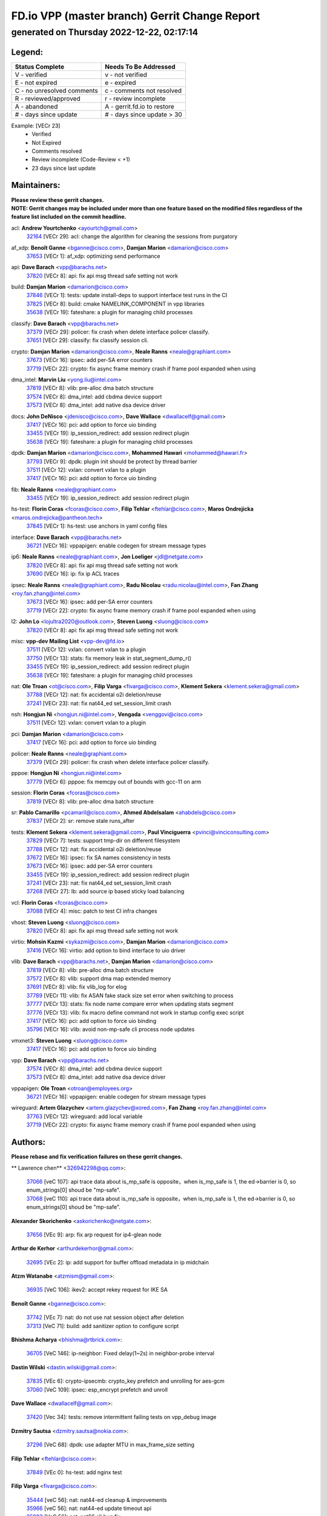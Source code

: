 
==============================================
FD.io VPP (master branch) Gerrit Change Report
==============================================
--------------------------------------------
generated on Thursday 2022-12-22, 02:17:14
--------------------------------------------


Legend:
-------
========================== ===========================
Status Complete            Needs To Be Addressed
========================== ===========================
V - verified               v - not verified
E - not expired            e - expired
C - no unresolved comments c - comments not resolved
R - reviewed/approved      r - review incomplete
A - abandoned              A - gerrit.fd.io to restore
# - days since update      # - days since update > 30
========================== ===========================

Example: [VECr 23]
    - Verified
    - Not Expired
    - Comments resolved
    - Review incomplete (Code-Review < +1)
    - 23 days since last update


Maintainers:
------------
| **Please review these gerrit changes.**

| **NOTE: Gerrit changes may be included under more than one feature based on the modified files regardless of the feature list included on the commit headline.**

acl: **Andrew Yourtchenko** <ayourtch@gmail.com>
  | `32164 <https:////gerrit.fd.io/r/c/vpp/+/32164>`_ [VECr 29]: acl: change the algorithm for cleaning the sessions from purgatory

af_xdp: **Benoît Ganne** <bganne@cisco.com>, **Damjan Marion** <damarion@cisco.com>
  | `37653 <https:////gerrit.fd.io/r/c/vpp/+/37653>`_ [VECr 1]: af_xdp: optimizing send performance

api: **Dave Barach** <vpp@barachs.net>
  | `37820 <https:////gerrit.fd.io/r/c/vpp/+/37820>`_ [VECr 8]: api: fix api msg thread safe setting not work

build: **Damjan Marion** <damarion@cisco.com>
  | `37846 <https:////gerrit.fd.io/r/c/vpp/+/37846>`_ [VECr 1]: tests: update install-deps to support interface test runs in the CI
  | `37825 <https:////gerrit.fd.io/r/c/vpp/+/37825>`_ [VECr 8]: build: cmake NAMELINK_COMPONENT in vpp libraries
  | `35638 <https:////gerrit.fd.io/r/c/vpp/+/35638>`_ [VECr 19]: fateshare: a plugin for managing child processes

classify: **Dave Barach** <vpp@barachs.net>
  | `37379 <https:////gerrit.fd.io/r/c/vpp/+/37379>`_ [VECr 29]: policer: fix crash when delete interface policer classify.
  | `37651 <https:////gerrit.fd.io/r/c/vpp/+/37651>`_ [VECr 29]: classify: fix classify session cli.

crypto: **Damjan Marion** <damarion@cisco.com>, **Neale Ranns** <neale@graphiant.com>
  | `37673 <https:////gerrit.fd.io/r/c/vpp/+/37673>`_ [VECr 16]: ipsec: add per-SA error counters
  | `37719 <https:////gerrit.fd.io/r/c/vpp/+/37719>`_ [VECr 22]: crypto: fix async frame memory crash if frame pool expanded when using

dma_intel: **Marvin Liu** <yong.liu@intel.com>
  | `37819 <https:////gerrit.fd.io/r/c/vpp/+/37819>`_ [VECr 8]: vlib: pre-alloc dma batch structure
  | `37574 <https:////gerrit.fd.io/r/c/vpp/+/37574>`_ [VECr 8]: dma_intel: add cbdma device support
  | `37573 <https:////gerrit.fd.io/r/c/vpp/+/37573>`_ [VECr 8]: dma_intel: add native dsa device driver

docs: **John DeNisco** <jdenisco@cisco.com>, **Dave Wallace** <dwallacelf@gmail.com>
  | `37417 <https:////gerrit.fd.io/r/c/vpp/+/37417>`_ [VECr 16]: pci: add option to force uio binding
  | `33455 <https:////gerrit.fd.io/r/c/vpp/+/33455>`_ [VECr 19]: ip_session_redirect: add session redirect plugin
  | `35638 <https:////gerrit.fd.io/r/c/vpp/+/35638>`_ [VECr 19]: fateshare: a plugin for managing child processes

dpdk: **Damjan Marion** <damarion@cisco.com>, **Mohammed Hawari** <mohammed@hawari.fr>
  | `37793 <https:////gerrit.fd.io/r/c/vpp/+/37793>`_ [VECr 9]: dpdk: plugin init should be protect by thread barrier
  | `37511 <https:////gerrit.fd.io/r/c/vpp/+/37511>`_ [VECr 12]: vxlan: convert vxlan to a plugin
  | `37417 <https:////gerrit.fd.io/r/c/vpp/+/37417>`_ [VECr 16]: pci: add option to force uio binding

fib: **Neale Ranns** <neale@graphiant.com>
  | `33455 <https:////gerrit.fd.io/r/c/vpp/+/33455>`_ [VECr 19]: ip_session_redirect: add session redirect plugin

hs-test: **Florin Coras** <fcoras@cisco.com>, **Filip Tehlar** <ftehlar@cisco.com>, **Maros Ondrejicka** <maros.ondrejicka@pantheon.tech>
  | `37845 <https:////gerrit.fd.io/r/c/vpp/+/37845>`_ [VECr 1]: hs-test: use anchors in yaml config files

interface: **Dave Barach** <vpp@barachs.net>
  | `36721 <https:////gerrit.fd.io/r/c/vpp/+/36721>`_ [VECr 16]: vppapigen: enable codegen for stream message types

ip6: **Neale Ranns** <neale@graphiant.com>, **Jon Loeliger** <jdl@netgate.com>
  | `37820 <https:////gerrit.fd.io/r/c/vpp/+/37820>`_ [VECr 8]: api: fix api msg thread safe setting not work
  | `37690 <https:////gerrit.fd.io/r/c/vpp/+/37690>`_ [VECr 16]: ip: fix ip ACL traces

ipsec: **Neale Ranns** <neale@graphiant.com>, **Radu Nicolau** <radu.nicolau@intel.com>, **Fan Zhang** <roy.fan.zhang@intel.com>
  | `37673 <https:////gerrit.fd.io/r/c/vpp/+/37673>`_ [VECr 16]: ipsec: add per-SA error counters
  | `37719 <https:////gerrit.fd.io/r/c/vpp/+/37719>`_ [VECr 22]: crypto: fix async frame memory crash if frame pool expanded when using

l2: **John Lo** <lojultra2020@outlook.com>, **Steven Luong** <sluong@cisco.com>
  | `37820 <https:////gerrit.fd.io/r/c/vpp/+/37820>`_ [VECr 8]: api: fix api msg thread safe setting not work

misc: **vpp-dev Mailing List** <vpp-dev@fd.io>
  | `37511 <https:////gerrit.fd.io/r/c/vpp/+/37511>`_ [VECr 12]: vxlan: convert vxlan to a plugin
  | `37750 <https:////gerrit.fd.io/r/c/vpp/+/37750>`_ [VECr 13]: stats: fix memory leak in stat_segment_dump_r()
  | `33455 <https:////gerrit.fd.io/r/c/vpp/+/33455>`_ [VECr 19]: ip_session_redirect: add session redirect plugin
  | `35638 <https:////gerrit.fd.io/r/c/vpp/+/35638>`_ [VECr 19]: fateshare: a plugin for managing child processes

nat: **Ole Troan** <ot@cisco.com>, **Filip Varga** <fivarga@cisco.com>, **Klement Sekera** <klement.sekera@gmail.com>
  | `37788 <https:////gerrit.fd.io/r/c/vpp/+/37788>`_ [VECr 12]: nat: fix accidental o2i deletion/reuse
  | `37241 <https:////gerrit.fd.io/r/c/vpp/+/37241>`_ [VECr 23]: nat: fix nat44_ed set_session_limit crash

nsh: **Hongjun Ni** <hongjun.ni@intel.com>, **Vengada** <venggovi@cisco.com>
  | `37511 <https:////gerrit.fd.io/r/c/vpp/+/37511>`_ [VECr 12]: vxlan: convert vxlan to a plugin

pci: **Damjan Marion** <damarion@cisco.com>
  | `37417 <https:////gerrit.fd.io/r/c/vpp/+/37417>`_ [VECr 16]: pci: add option to force uio binding

policer: **Neale Ranns** <neale@graphiant.com>
  | `37379 <https:////gerrit.fd.io/r/c/vpp/+/37379>`_ [VECr 29]: policer: fix crash when delete interface policer classify.

pppoe: **Hongjun Ni** <hongjun.ni@intel.com>
  | `37779 <https:////gerrit.fd.io/r/c/vpp/+/37779>`_ [VECr 6]: pppoe: fix memcpy out of bounds with gcc-11 on arm

session: **Florin Coras** <fcoras@cisco.com>
  | `37819 <https:////gerrit.fd.io/r/c/vpp/+/37819>`_ [VECr 8]: vlib: pre-alloc dma batch structure

sr: **Pablo Camarillo** <pcamaril@cisco.com>, **Ahmed Abdelsalam** <ahabdels@cisco.com>
  | `37837 <https:////gerrit.fd.io/r/c/vpp/+/37837>`_ [VECr 2]: sr: remove stale runs_after

tests: **Klement Sekera** <klement.sekera@gmail.com>, **Paul Vinciguerra** <pvinci@vinciconsulting.com>
  | `37829 <https:////gerrit.fd.io/r/c/vpp/+/37829>`_ [VECr 7]: tests: support tmp-dir on different filesystem
  | `37788 <https:////gerrit.fd.io/r/c/vpp/+/37788>`_ [VECr 12]: nat: fix accidental o2i deletion/reuse
  | `37672 <https:////gerrit.fd.io/r/c/vpp/+/37672>`_ [VECr 16]: ipsec: fix SA names consistency in tests
  | `37673 <https:////gerrit.fd.io/r/c/vpp/+/37673>`_ [VECr 16]: ipsec: add per-SA error counters
  | `33455 <https:////gerrit.fd.io/r/c/vpp/+/33455>`_ [VECr 19]: ip_session_redirect: add session redirect plugin
  | `37241 <https:////gerrit.fd.io/r/c/vpp/+/37241>`_ [VECr 23]: nat: fix nat44_ed set_session_limit crash
  | `37268 <https:////gerrit.fd.io/r/c/vpp/+/37268>`_ [VECr 27]: lb: add source ip based sticky load balancing

vcl: **Florin Coras** <fcoras@cisco.com>
  | `37088 <https:////gerrit.fd.io/r/c/vpp/+/37088>`_ [VECr 4]: misc: patch to test CI infra changes

vhost: **Steven Luong** <sluong@cisco.com>
  | `37820 <https:////gerrit.fd.io/r/c/vpp/+/37820>`_ [VECr 8]: api: fix api msg thread safe setting not work

virtio: **Mohsin Kazmi** <sykazmi@cisco.com>, **Damjan Marion** <damarion@cisco.com>
  | `37416 <https:////gerrit.fd.io/r/c/vpp/+/37416>`_ [VECr 16]: virtio: add option to bind interface to uio driver

vlib: **Dave Barach** <vpp@barachs.net>, **Damjan Marion** <damarion@cisco.com>
  | `37819 <https:////gerrit.fd.io/r/c/vpp/+/37819>`_ [VECr 8]: vlib: pre-alloc dma batch structure
  | `37572 <https:////gerrit.fd.io/r/c/vpp/+/37572>`_ [VECr 8]: vlib: support dma map extended memory
  | `37691 <https:////gerrit.fd.io/r/c/vpp/+/37691>`_ [VECr 8]: vlib: fix vlib_log for elog
  | `37789 <https:////gerrit.fd.io/r/c/vpp/+/37789>`_ [VECr 11]: vlib: fix ASAN fake stack size set error when switching to process
  | `37777 <https:////gerrit.fd.io/r/c/vpp/+/37777>`_ [VECr 13]: stats: fix node name compare error when updating stats segment
  | `37776 <https:////gerrit.fd.io/r/c/vpp/+/37776>`_ [VECr 13]: vlib: fix macro define command not work in startup config exec script
  | `37417 <https:////gerrit.fd.io/r/c/vpp/+/37417>`_ [VECr 16]: pci: add option to force uio binding
  | `35796 <https:////gerrit.fd.io/r/c/vpp/+/35796>`_ [VECr 16]: vlib: avoid non-mp-safe cli process node updates

vmxnet3: **Steven Luong** <sluong@cisco.com>
  | `37417 <https:////gerrit.fd.io/r/c/vpp/+/37417>`_ [VECr 16]: pci: add option to force uio binding

vpp: **Dave Barach** <vpp@barachs.net>
  | `37574 <https:////gerrit.fd.io/r/c/vpp/+/37574>`_ [VECr 8]: dma_intel: add cbdma device support
  | `37573 <https:////gerrit.fd.io/r/c/vpp/+/37573>`_ [VECr 8]: dma_intel: add native dsa device driver

vppapigen: **Ole Troan** <otroan@employees.org>
  | `36721 <https:////gerrit.fd.io/r/c/vpp/+/36721>`_ [VECr 16]: vppapigen: enable codegen for stream message types

wireguard: **Artem Glazychev** <artem.glazychev@xored.com>, **Fan Zhang** <roy.fan.zhang@intel.com>
  | `37763 <https:////gerrit.fd.io/r/c/vpp/+/37763>`_ [VECr 12]: wireguard: add local variable
  | `37719 <https:////gerrit.fd.io/r/c/vpp/+/37719>`_ [VECr 22]: crypto: fix async frame memory crash if frame pool expanded when using

Authors:
--------
**Please rebase and fix verification failures on these gerrit changes.**

** Lawrence chen** <326942298@qq.com>:

  | `37066 <https:////gerrit.fd.io/r/c/vpp/+/37066>`_ [veC 107]: api trace data about is_mp_safe is opposite，when is_mp_safe is 1, the ed->barrier is 0, so enum_strings[0] shoud be "mp-safe".
  | `37068 <https:////gerrit.fd.io/r/c/vpp/+/37068>`_ [veC 110]: api trace data about is_mp_safe is opposite，when is_mp_safe is 1, the ed->barrier is 0, so enum_strings[0] shoud be "mp-safe".

**Alexander Skorichenko** <askorichenko@netgate.com>:

  | `37656 <https:////gerrit.fd.io/r/c/vpp/+/37656>`_ [VEc 9]: arp: fix arp request for ip4-glean node

**Arthur de Kerhor** <arthurdekerhor@gmail.com>:

  | `32695 <https:////gerrit.fd.io/r/c/vpp/+/32695>`_ [VEc 2]: ip: add support for buffer offload metadata in ip midchain

**Atzm Watanabe** <atzmism@gmail.com>:

  | `36935 <https:////gerrit.fd.io/r/c/vpp/+/36935>`_ [VeC 106]: ikev2: accept rekey request for IKE SA

**Benoît Ganne** <bganne@cisco.com>:

  | `37742 <https:////gerrit.fd.io/r/c/vpp/+/37742>`_ [VEc 7]: nat: do not use nat session object after deletion
  | `37313 <https:////gerrit.fd.io/r/c/vpp/+/37313>`_ [VeC 71]: build: add sanitizer option to configure script

**Bhishma Acharya** <bhishma@rtbrick.com>:

  | `36705 <https:////gerrit.fd.io/r/c/vpp/+/36705>`_ [VeC 146]: ip-neighbor: Fixed delay(1~2s) in neighbor-probe interval

**Dastin Wilski** <dastin.wilski@gmail.com>:

  | `37835 <https:////gerrit.fd.io/r/c/vpp/+/37835>`_ [VEc 6]: crypto-ipsecmb: crypto_key prefetch and unrolling for aes-gcm
  | `37060 <https:////gerrit.fd.io/r/c/vpp/+/37060>`_ [VeC 109]: ipsec: esp_encrypt prefetch and unroll

**Dave Wallace** <dwallacelf@gmail.com>:

  | `37420 <https:////gerrit.fd.io/r/c/vpp/+/37420>`_ [Vec 34]: tests: remove intermittent failing tests on vpp_debug image

**Dzmitry Sautsa** <dzmitry.sautsa@nokia.com>:

  | `37296 <https:////gerrit.fd.io/r/c/vpp/+/37296>`_ [VeC 68]: dpdk: use adapter MTU in max_frame_size setting

**Filip Tehlar** <ftehlar@cisco.com>:

  | `37849 <https:////gerrit.fd.io/r/c/vpp/+/37849>`_ [VEc 0]: hs-test: add nginx test

**Filip Varga** <fivarga@cisco.com>:

  | `35444 <https:////gerrit.fd.io/r/c/vpp/+/35444>`_ [veC 56]: nat: nat44-ed cleanup & improvements
  | `35966 <https:////gerrit.fd.io/r/c/vpp/+/35966>`_ [veC 56]: nat: nat44-ed update timeout api
  | `35903 <https:////gerrit.fd.io/r/c/vpp/+/35903>`_ [VeC 56]: nat: nat66 cli bug fix
  | `34929 <https:////gerrit.fd.io/r/c/vpp/+/34929>`_ [veC 56]: nat: det44 map configuration improvements
  | `36724 <https:////gerrit.fd.io/r/c/vpp/+/36724>`_ [VeC 56]: nat: fixing incosistency in use of sw_if_index
  | `36480 <https:////gerrit.fd.io/r/c/vpp/+/36480>`_ [VeC 56]: nat: nat64 fix add_del calls requirements

**Gabriel Oginski** <gabrielx.oginski@intel.com>:

  | `37764 <https:////gerrit.fd.io/r/c/vpp/+/37764>`_ [VEc 9]: wireguard: under-load state determination update

**GaoChX** <chiso.gao@gmail.com>:

  | `37010 <https:////gerrit.fd.io/r/c/vpp/+/37010>`_ [VeC 42]: interface: fix crash if vnet_hw_if_get_rx_queue return zero
  | `37153 <https:////gerrit.fd.io/r/c/vpp/+/37153>`_ [VeC 56]: nat: nat44-ed get out2in workers failed for static mapping without port

**Hedi Bouattour** <hedibouattour2010@gmail.com>:

  | `37248 <https:////gerrit.fd.io/r/c/vpp/+/37248>`_ [VeC 85]: urpf: add show urpf cli
  | `34726 <https:////gerrit.fd.io/r/c/vpp/+/34726>`_ [VeC 138]: interface: add buffer stats api

**Huawei LI** <lihuawei_zzu@163.com>:

  | `37727 <https:////gerrit.fd.io/r/c/vpp/+/37727>`_ [VEc 7]: nat: make nat44 session limit api reinit flow_hash with new buckets.
  | `37726 <https:////gerrit.fd.io/r/c/vpp/+/37726>`_ [VEc 18]: nat: fix crash when set nat44 session limit with nonexisted vrf.

**Ivan Shvedunov** <ivan4th@gmail.com>:

  | `36592 <https:////gerrit.fd.io/r/c/vpp/+/36592>`_ [VeC 169]: stats: handle interface renames properly
  | `36590 <https:////gerrit.fd.io/r/c/vpp/+/36590>`_ [VeC 169]: nat: fix handling checksum offload in nat44-ed

**Jing Peng** <jing@meter.com>:

  | `36578 <https:////gerrit.fd.io/r/c/vpp/+/36578>`_ [VeC 56]: nat: fix nat44-ed outside address selection
  | `36597 <https:////gerrit.fd.io/r/c/vpp/+/36597>`_ [VeC 56]: nat: fix nat44-ed API
  | `37058 <https:////gerrit.fd.io/r/c/vpp/+/37058>`_ [VeC 112]: vppapigen: fix json build error

**Kai Luo** <kailuo.nk@gmail.com>:

  | `37269 <https:////gerrit.fd.io/r/c/vpp/+/37269>`_ [VeC 74]: memif: fix uninitialized variable warning

**Klement Sekera** <klement.sekera@gmail.com>:

  | `37654 <https:////gerrit.fd.io/r/c/vpp/+/37654>`_ [VeC 37]: tests: improve packet checksum functions

**Miguel Borges de Freitas** <miguel-r-freitas@alticelabs.com>:

  | `37532 <https:////gerrit.fd.io/r/c/vpp/+/37532>`_ [VEc 15]: cnat: fix cnat_translation_cli_add_del call for del with INVALID_INDEX

**Miklos Tirpak** <miklos.tirpak@gmail.com>:

  | `36021 <https:////gerrit.fd.io/r/c/vpp/+/36021>`_ [VeC 56]: nat: fix tcp session reopen in nat44-ed

**Mohammed HAWARI** <momohawari@gmail.com>:

  | `33726 <https:////gerrit.fd.io/r/c/vpp/+/33726>`_ [VeC 70]: vlib: introduce an inter worker interrupts efds

**Nathan Skrzypczak** <nathan.skrzypczak@gmail.com>:

  | `34713 <https:////gerrit.fd.io/r/c/vpp/+/34713>`_ [VeC 76]: vppinfra: improve & test abstract socket
  | `31449 <https:////gerrit.fd.io/r/c/vpp/+/31449>`_ [veC 82]: cnat: dont compute offloaded cksums
  | `32820 <https:////gerrit.fd.io/r/c/vpp/+/32820>`_ [VeC 82]: cnat: better cnat snat-policy cli
  | `33264 <https:////gerrit.fd.io/r/c/vpp/+/33264>`_ [VeC 82]: pbl: Port based balancer
  | `32821 <https:////gerrit.fd.io/r/c/vpp/+/32821>`_ [VeC 82]: cnat: add ip/client bihash
  | `29748 <https:////gerrit.fd.io/r/c/vpp/+/29748>`_ [VeC 82]: cnat: remove rwlock on ts
  | `34108 <https:////gerrit.fd.io/r/c/vpp/+/34108>`_ [VeC 82]: cnat: flag to disable rsession
  | `35805 <https:////gerrit.fd.io/r/c/vpp/+/35805>`_ [VeC 82]: dpdk: add intf tag to dev{} subinput
  | `32271 <https:////gerrit.fd.io/r/c/vpp/+/32271>`_ [VeC 82]: memif: add support for ns abstract sockets
  | `34734 <https:////gerrit.fd.io/r/c/vpp/+/34734>`_ [VeC 156]: memif: autogenerate socket_ids

**Neale Ranns** <neale@graphiant.com>:

  | `36821 <https:////gerrit.fd.io/r/c/vpp/+/36821>`_ [VeC 132]: vlib: "sh errors" shows error severity counters

**Ole Troan** <otroan@employees.org>:

  | `37766 <https:////gerrit.fd.io/r/c/vpp/+/37766>`_ [vEC 7]: papi: vla list of fixed strings

**Piotr Bronowski** <piotrx.bronowski@intel.com>:

  | `37678 <https:////gerrit.fd.io/r/c/vpp/+/37678>`_ [Vec 33]: fib: partial fix to a deadlock during CSIT tests execution
  | `37504 <https:////gerrit.fd.io/r/c/vpp/+/37504>`_ [VeC 33]: ipsec: fix transpose local ip range position with remote ip range in fast path implementation

**RADHA KRISHNA SARAGADAM** <krishna_srk2003@yahoo.com>:

  | `36711 <https:////gerrit.fd.io/r/c/vpp/+/36711>`_ [Vec 148]: ebuild: upgrade vagrant ubuntu version to 20.04

**Sergey Matov** <sergey.matov@travelping.com>:

  | `31319 <https:////gerrit.fd.io/r/c/vpp/+/31319>`_ [VeC 56]: nat: DET: Allow unknown protocol translation

**Stanislav Zaikin** <zstaseg@gmail.com>:

  | `36110 <https:////gerrit.fd.io/r/c/vpp/+/36110>`_ [Vec 107]: virtio: allocate frame per interface

**Takanori Hirano** <me@hrntknr.net>:

  | `36781 <https:////gerrit.fd.io/r/c/vpp/+/36781>`_ [VeC 120]: ip6-nd: add fixed flag

**Takeru Hayasaka** <hayatake396@gmail.com>:

  | `37628 <https:////gerrit.fd.io/r/c/vpp/+/37628>`_ [VEc 8]: srv6-mobile: Implement SRv6 mobile API funcs

**Ted Chen** <znscnchen@gmail.com>:

  | `37162 <https:////gerrit.fd.io/r/c/vpp/+/37162>`_ [VeC 56]: nat: fix the wrong unformat type
  | `36790 <https:////gerrit.fd.io/r/c/vpp/+/36790>`_ [VeC 83]: map: lpm 128 lookup error.
  | `37143 <https:////gerrit.fd.io/r/c/vpp/+/37143>`_ [VeC 95]: classify: remove unnecessary reallocation

**Tianyu Li** <tianyu.li@arm.com>:

  | `37530 <https:////gerrit.fd.io/r/c/vpp/+/37530>`_ [vec 54]: dpdk: fix interface name w/ the same PCI bus/slot/function
  | `36488 <https:////gerrit.fd.io/r/c/vpp/+/36488>`_ [VeC 177]: tests: fix wireguard test failure under heavy load

**Ting Xu** <ting.xu@intel.com>:

  | `37852 <https:////gerrit.fd.io/r/c/vpp/+/37852>`_ [vEC 0]: misc: fix incorrect handling of IPv6 src address in flow

**Vladimir Bernolak** <vladimir.bernolak@pantheon.tech>:

  | `36723 <https:////gerrit.fd.io/r/c/vpp/+/36723>`_ [VeC 56]: nat: det44 map configuration improvements + tests

**Vladislav Grishenko** <themiron@mail.ru>:

  | `37263 <https:////gerrit.fd.io/r/c/vpp/+/37263>`_ [VeC 56]: nat: add nat44-ed session filtering by fib table
  | `37264 <https:////gerrit.fd.io/r/c/vpp/+/37264>`_ [VeC 56]: nat: fix nat44-ed outside address distribution
  | `37270 <https:////gerrit.fd.io/r/c/vpp/+/37270>`_ [VeC 84]: vppinfra: fix pool free bitmap allocation
  | `35721 <https:////gerrit.fd.io/r/c/vpp/+/35721>`_ [VeC 90]: vlib: stop worker threads on main loop exit
  | `35726 <https:////gerrit.fd.io/r/c/vpp/+/35726>`_ [VeC 90]: papi: fix socket api max message id calculation

**Vratko Polak** <vrpolak@cisco.com>:

  | `37083 <https:////gerrit.fd.io/r/c/vpp/+/37083>`_ [Vec 98]: avf: tolerate socket events in avf_process_request
  | `27972 <https:////gerrit.fd.io/r/c/vpp/+/27972>`_ [VeC 175]: sr: Fix deletion if target SR list is not found
  | `22575 <https:////gerrit.fd.io/r/c/vpp/+/22575>`_ [Vec 175]: api: fix vl_socket_write_ready

**Wayne Morrison** <wmorrison@netgate.com>:

  | `37827 <https:////gerrit.fd.io/r/c/vpp/+/37827>`_ [vEC 5]: vnet: setting rx-mode to adaptive doesn't always have correct effect

**Xiaoming Jiang** <jiangxiaoming@outlook.com>:

  | `37681 <https:////gerrit.fd.io/r/c/vpp/+/37681>`_ [VEc 25]: udp: hand off packet to right session thread
  | `36704 <https:////gerrit.fd.io/r/c/vpp/+/36704>`_ [VeC 56]: nat: auto forward inbound packet for local server session app with snat
  | `37492 <https:////gerrit.fd.io/r/c/vpp/+/37492>`_ [VeC 61]: api: fix memory error with pending_rpc_requests in multi-thread environment
  | `37427 <https:////gerrit.fd.io/r/c/vpp/+/37427>`_ [veC 66]: crypto: fix crypto dequeue handlers should be setted by VNET_CRYPTO_ASYNC_OP_XX
  | `37376 <https:////gerrit.fd.io/r/c/vpp/+/37376>`_ [VeC 73]: vlib: unix cli - fix input's buffer may be freed when using
  | `37375 <https:////gerrit.fd.io/r/c/vpp/+/37375>`_ [VeC 74]: ipsec: fix ipsec linked key not freed when sa deleted
  | `36808 <https:////gerrit.fd.io/r/c/vpp/+/36808>`_ [Vec 114]: arp: add support for Microsoft NLB unicast
  | `36880 <https:////gerrit.fd.io/r/c/vpp/+/36880>`_ [VeC 131]: ip: only set rx_sw_if_index when connection found to avoid following crash like tcp punt
  | `36812 <https:////gerrit.fd.io/r/c/vpp/+/36812>`_ [VeC 132]: cjson: json realloced output truncated if actual lenght more then 256

**Xie Long** <barryxie@tencent.com>:

  | `30268 <https:////gerrit.fd.io/r/c/vpp/+/30268>`_ [veC 111]: ip: fixup crash when reassemble a lots of fragments.

**Xinyao Cai** <xinyao.cai@intel.com>:

  | `37840 <https:////gerrit.fd.io/r/c/vpp/+/37840>`_ [VEc 0]: dpdk: make impact to VPP for changes in API for DPDK 22.11

**Yahui Chen** <goodluckwillcomesoon@gmail.com>:

  | `37274 <https:////gerrit.fd.io/r/c/vpp/+/37274>`_ [Vec 61]: af_xdp: fix xdp socket create fail

**Yong Liu** <yong.liu@intel.com>:

  | `37821 <https:////gerrit.fd.io/r/c/vpp/+/37821>`_ [VEc 8]: session: map new segment when dma enabled
  | `37823 <https:////gerrit.fd.io/r/c/vpp/+/37823>`_ [vEC 8]: memif: support dma option

**ai hua** <51931196@qq.com>:

  | `37498 <https:////gerrit.fd.io/r/c/vpp/+/37498>`_ [VeC 58]: vppinfra:fix pcap write large file(> 0x80000000) error.

**f00182600** <fangtong2007@163.com>:

  | `36453 <https:////gerrit.fd.io/r/c/vpp/+/36453>`_ [veC 170]: interface: fix the issue of show hardware-interface with invalid if-idx can caused vpp crash.

**jinhui li** <lijh_7@chinatelecom.cn>:

  | `36901 <https:////gerrit.fd.io/r/c/vpp/+/36901>`_ [VeC 97]: interface: fix 4 or more interfaces equality comparison bug with xor operation using (a^a)^(b^b)

**jinshaohui** <jinsh11@chinatelecom.cn>:

  | `30929 <https:////gerrit.fd.io/r/c/vpp/+/30929>`_ [Vec 36]: vppinfra: fix memory issue in mhash
  | `37297 <https:////gerrit.fd.io/r/c/vpp/+/37297>`_ [Vec 39]: ping: fix ping ipv6 address set packet size greater than  mtu,packet drop

**mahdi varasteh** <mahdy.varasteh@gmail.com>:

  | `36726 <https:////gerrit.fd.io/r/c/vpp/+/36726>`_ [vEC 24]: nat: add local addresses correctly in nat lb static mapping
  | `37566 <https:////gerrit.fd.io/r/c/vpp/+/37566>`_ [veC 44]: policer: add policer classify to output path
  | `34812 <https:////gerrit.fd.io/r/c/vpp/+/34812>`_ [Vec 56]: interface: more cleaning after set flags is failed in vnet_create_sw_interface

**steven luong** <sluong@cisco.com>:

  | `37105 <https:////gerrit.fd.io/r/c/vpp/+/37105>`_ [VeC 70]: vppinfra: add time error counters to stats segment
  | `30866 <https:////gerrit.fd.io/r/c/vpp/+/30866>`_ [Vec 135]: bonding: Add failover-mac active support

**xujunjie-cover** <xujunjielxx@163.com>:

  | `36494 <https:////gerrit.fd.io/r/c/vpp/+/36494>`_ [VeC 177]: lb: fix make l4 lb function work

Abandoned:
----------
**The following gerrit changes have not been updated in over 180 days and have been abandoned.**

**Mercury Noah** <mercury124185@gmail.com>:

  | `36492 <https:////gerrit.fd.io/r/c/vpp/+/36492>`_ [A 180]: ip6-nd: fix ip6-nd proxy issue

Legend:
-------
========================== ===========================
Status Complete            Needs To Be Addressed
========================== ===========================
V - verified               v - not verified
E - not expired            e - expired
C - no unresolved comments c - comments not resolved
R - reviewed/approved      r - review incomplete
A - abandoned              A - gerrit.fd.io to restore
# - days since update      # - days since update > 30
========================== ===========================

Example: [VECr 23]
    - Verified
    - Not Expired
    - Comments resolved
    - Review incomplete (Code-Review < +1)
    - 23 days since last update


Statistics:
-----------
================ ===
Patches assigned
================ ===
authors          96
maintainers      37
committers       0
abandoned        1
================ ===

